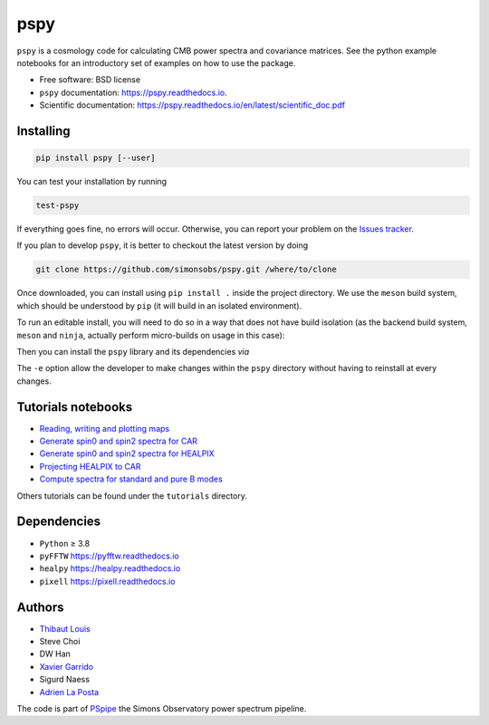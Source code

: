 ====
pspy
====
.. inclusion-marker-do-not-remove

``pspy`` is a cosmology code for calculating CMB power spectra and covariance matrices. See the
python example notebooks for an introductory set of examples on how to use the package.

.. image:: https://img.shields.io/pypi/v/pspy.svg?style=flat
   :target: https://pypi.python.org/pypi/pspy/
.. image:: https://img.shields.io/badge/license-BSD-yellow
   :target: https://github.com/simonsobs/pspy/blob/master/LICENSE
.. image:: https://img.shields.io/github/actions/workflow/status/simonsobs/pspy/testing.yml?branch=master
   :target: https://github.com/simonsobs/pspy/actions?query=workflow%3ATesting
.. image:: https://readthedocs.org/projects/pspy/badge/?version=latest
   :target: https://pspy.readthedocs.io/en/latest/?badge=latest
.. image:: https://codecov.io/gh/simonsobs/pspy/branch/master/graph/badge.svg?token=HHAJ7NQ5CE
   :target: https://codecov.io/gh/simonsobs/pspy
.. image:: https://mybinder.org/badge_logo.svg
   :target: https://mybinder.org/v2/gh/simonsobs/pspy/master?filepath=docs/source/notebooks/%2Findex.ipynb

* Free software: BSD license
* ``pspy`` documentation: https://pspy.readthedocs.io.
* Scientific documentation: https://pspy.readthedocs.io/en/latest/scientific_doc.pdf


Installing
----------

.. code:: shell

    pip install pspy [--user]

You can test your installation by running

.. code:: shell

    test-pspy

If everything goes fine, no errors will occur. Otherwise, you can report your problem on the `Issues
tracker <https://github.com/simonsobs/pspy/issues>`_.

If you plan to develop ``pspy``, it is better to checkout the latest version by doing

.. code:: shell

    git clone https://github.com/simonsobs/pspy.git /where/to/clone

Once downloaded, you can install using ``pip install .`` inside the project directory. We use the
``meson`` build system, which should be understood by ``pip`` (it will build in an isolated
environment).

To run an editable install, you will need to do so in a way that does not have build isolation (as
the backend build system, ``meson`` and ``ninja``, actually perform micro-builds on usage in this
case):

Then you can install the ``pspy`` library and its dependencies *via*

.. code:: shell
    pip install --upgrade pip setuptools meson ninja meson-python numpy
    pip install --no-build-isolation --editable /where/to/clone

The ``-e`` option allow the developer to make changes within the ``pspy`` directory without having
to reinstall at every changes.


Tutorials notebooks
-------------------

* `Reading, writing and plotting maps  <https://pspy.readthedocs.org/en/latest/notebooks/tutorial_io.html>`_
* `Generate spin0 and spin2 spectra for CAR  <https://pspy.readthedocs.org/en/latest/notebooks/tutorial_spectra_car_spin0and2.html>`_
* `Generate spin0 and spin2 spectra for HEALPIX  <https://pspy.readthedocs.org/en/latest/notebooks/tutorial_spectra_healpix_spin0and2.html>`_
* `Projecting HEALPIX to CAR  <https://pspy.readthedocs.org/en/latest/notebooks/tutorial_projection.html>`_
* `Compute spectra for standard and pure B modes  <https://pspy.readthedocs.org/en/latest/notebooks/tutorial_purebb.html>`_

Others tutorials can be found under the ``tutorials`` directory.

Dependencies
------------

* ``Python`` ≥ 3.8
* ``pyFFTW`` https://pyfftw.readthedocs.io
* ``healpy`` https://healpy.readthedocs.io
* ``pixell`` https://pixell.readthedocs.io


Authors
------------
* `Thibaut Louis <https://thibautlouis.github.io>`_
* Steve Choi
* DW Han
* `Xavier Garrido <https://xgarrido.github.io>`_
* Sigurd Naess
* `Adrien La Posta <https://adrien-laposta.github.io>`_

The code is part of `PSpipe <https://github.com/simonsobs/PSpipe>`_ the Simons Observatory power spectrum pipeline.
